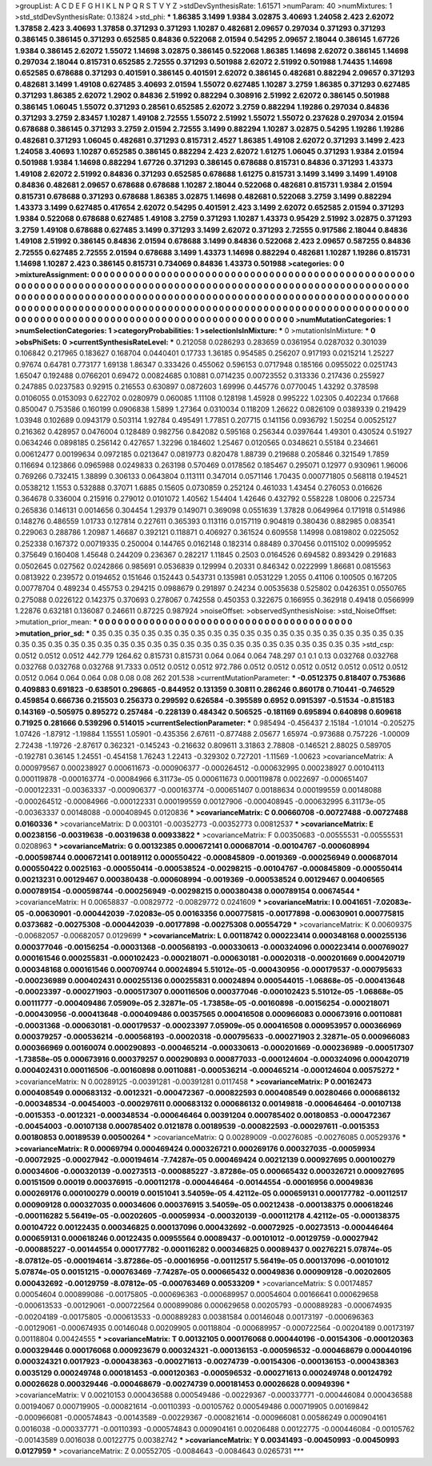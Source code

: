 >groupList:
A C D E F G H I K L
N P Q R S T V Y Z 
>stdDevSynthesisRate:
1.61571 
>numParam:
40
>numMixtures:
1
>std_stdDevSynthesisRate:
0.13824
>std_phi:
***
1.86385 3.1499 1.9384 3.02875 3.40693 1.24058 2.423 2.62072 1.37858 2.423
3.40693 1.37858 0.371293 0.371293 1.10287 0.482681 2.09657 0.297034 0.371293 0.371293
0.386145 0.386145 0.371293 0.652585 0.84836 0.522068 2.01594 0.54295 2.09657 2.18044
0.386145 1.67726 1.9384 0.386145 2.62072 1.55072 1.14698 3.02875 0.386145 0.522068
1.86385 1.14698 2.62072 0.386145 1.14698 0.297034 2.18044 0.815731 0.652585 2.72555
0.371293 0.501988 2.62072 2.51992 0.501988 1.74435 1.14698 0.652585 0.678688 0.371293
0.401591 0.386145 0.401591 2.62072 0.386145 0.482681 0.882294 2.09657 0.371293 0.482681
3.1499 1.49108 0.627485 3.40693 2.01594 1.55072 0.627485 1.10287 3.2759 1.86385
0.371293 0.627485 0.371293 1.86385 2.62072 1.2902 0.84836 2.51992 0.882294 0.308916
2.51992 2.62072 0.386145 0.501988 0.386145 1.06045 1.55072 0.371293 0.28561 0.652585
2.62072 3.2759 0.882294 1.19286 0.297034 0.84836 0.371293 3.2759 2.83457 1.10287
1.49108 2.72555 1.55072 2.51992 1.55072 1.55072 0.237628 0.297034 2.01594 0.678688
0.386145 0.371293 3.2759 2.01594 2.72555 3.1499 0.882294 1.10287 3.02875 0.54295
1.19286 1.19286 0.482681 0.371293 1.06045 0.482681 0.371293 0.815731 2.4527 1.86385
1.49108 2.62072 0.371293 3.1499 2.423 1.24058 3.40693 1.10287 0.652585 0.386145
0.882294 2.423 2.62072 1.61275 1.06045 0.371293 1.9384 2.01594 0.501988 1.9384
1.14698 0.882294 1.67726 0.371293 0.386145 0.678688 0.815731 0.84836 0.371293 1.43373
1.49108 2.62072 2.51992 0.84836 0.371293 0.652585 0.678688 1.61275 0.815731 3.1499
3.1499 3.1499 1.49108 0.84836 0.482681 2.09657 0.678688 0.678688 1.10287 2.18044
0.522068 0.482681 0.815731 1.9384 2.01594 0.815731 0.678688 0.371293 0.678688 1.86385
3.02875 1.14698 0.482681 0.522068 3.2759 3.1499 0.882294 1.43373 3.1499 0.627485
0.417654 2.62072 0.54295 0.401591 2.423 3.1499 2.62072 0.652585 2.01594 0.371293
1.9384 0.522068 0.678688 0.627485 1.49108 3.2759 0.371293 1.10287 1.43373 0.95429
2.51992 3.02875 0.371293 3.2759 1.49108 0.678688 0.627485 3.1499 0.371293 3.1499
2.62072 0.371293 2.72555 0.917586 2.18044 0.84836 1.49108 2.51992 0.386145 0.84836
2.01594 0.678688 3.1499 0.84836 0.522068 2.423 2.09657 0.587255 0.84836 2.72555
0.627485 2.72555 2.01594 0.678688 3.1499 1.43373 1.14698 0.882294 0.482681 1.10287
1.19286 0.815731 1.14698 1.10287 2.423 0.386145 0.815731 0.734069 0.84836 1.43373
0.501988 
>categories:
0 0
>mixtureAssignment:
0 0 0 0 0 0 0 0 0 0 0 0 0 0 0 0 0 0 0 0 0 0 0 0 0 0 0 0 0 0 0 0 0 0 0 0 0 0 0 0 0 0 0 0 0 0 0 0 0 0
0 0 0 0 0 0 0 0 0 0 0 0 0 0 0 0 0 0 0 0 0 0 0 0 0 0 0 0 0 0 0 0 0 0 0 0 0 0 0 0 0 0 0 0 0 0 0 0 0 0
0 0 0 0 0 0 0 0 0 0 0 0 0 0 0 0 0 0 0 0 0 0 0 0 0 0 0 0 0 0 0 0 0 0 0 0 0 0 0 0 0 0 0 0 0 0 0 0 0 0
0 0 0 0 0 0 0 0 0 0 0 0 0 0 0 0 0 0 0 0 0 0 0 0 0 0 0 0 0 0 0 0 0 0 0 0 0 0 0 0 0 0 0 0 0 0 0 0 0 0
0 0 0 0 0 0 0 0 0 0 0 0 0 0 0 0 0 0 0 0 0 0 0 0 0 0 0 0 0 0 0 0 0 0 0 0 0 0 0 0 0 0 0 0 0 0 0 0 0 0
0 0 0 0 0 0 0 0 0 0 0 0 0 0 0 0 0 0 0 0 0 0 0 0 0 0 0 0 0 0 0 
>numMutationCategories:
1
>numSelectionCategories:
1
>categoryProbabilities:
1 
>selectionIsInMixture:
***
0 
>mutationIsInMixture:
***
0 
>obsPhiSets:
0
>currentSynthesisRateLevel:
***
0.212058 0.0286293 0.283659 0.0361954 0.0287032 0.301039 0.106842 0.217965 0.183627 0.168704
0.0440401 0.17733 1.36185 0.954585 0.256207 0.917193 0.0215214 1.25227 0.97674 0.64781
0.773177 1.69138 1.86347 0.333426 0.455062 0.596153 0.0717948 0.185166 0.0955022 0.0251743
1.65047 0.192488 0.0766201 0.69472 0.00824685 0.10881 0.0714235 0.00723552 0.313336 0.217436
0.255927 0.247885 0.0237583 0.92915 0.216553 0.630897 0.0872603 1.69996 0.445776 0.0770045
1.43292 0.378598 0.0106055 0.0153093 0.622702 0.0280979 0.060085 1.11108 0.128198 1.45928
0.995222 1.02305 0.402234 0.17668 0.850047 0.753586 0.160199 0.0906838 1.5899 1.27364
0.0310034 0.118209 1.26622 0.0826109 0.0389339 0.219429 1.03948 0.102689 0.0943179 0.503114
1.92784 0.495491 1.77851 0.207715 0.141156 0.0936792 1.50254 0.00525127 0.216362 0.428957
0.0476004 0.128489 0.982756 0.842082 0.595168 0.256344 0.0397644 1.49301 0.430524 0.51927
0.0634246 0.0898185 0.256142 0.427657 1.32296 0.184602 1.25467 0.0120565 0.0348621 0.55184
0.234661 0.00612477 0.00199634 0.0972185 0.0213647 0.0819773 0.820478 1.88739 0.219688 0.205846
0.321549 1.7859 0.116694 0.123866 0.0965988 0.0249833 0.263198 0.570469 0.0178562 0.185467
0.295071 0.12977 0.930961 1.96006 0.769266 0.732415 1.38899 0.306133 0.0643804 0.113111
0.347014 0.0571146 1.70435 0.000771805 0.568118 0.194521 0.0538212 1.1553 0.532888 0.37071
1.6885 0.15605 0.0730859 0.252124 0.461033 1.43454 0.276053 0.016626 0.364678 0.336004
0.215916 0.279012 0.0101072 1.40562 1.54404 1.42646 0.432792 0.558228 1.08006 0.225734
0.265836 0.146131 0.0014656 0.304454 1.29379 0.149071 0.369098 0.0551639 1.37828 0.0649964
0.171918 0.514986 0.148276 0.486559 1.01733 0.127814 0.227611 0.365393 0.113116 0.0157119
0.904819 0.380436 0.882985 0.083541 0.229063 0.288786 1.20987 1.46687 0.392121 0.118871
0.406927 0.361524 0.609558 1.14998 0.0819802 0.0225052 0.252338 0.167372 0.00719335 0.250004
0.144765 0.0162148 0.182314 0.88489 0.370456 0.0115102 0.00995952 0.375649 0.160408 1.45648
0.244209 0.236367 0.282217 1.11845 0.2503 0.0164526 0.694582 0.893429 0.291683 0.0502645
0.027562 0.0242866 0.985691 0.0536839 0.129994 0.20331 0.846342 0.0222999 1.86681 0.0815563
0.0813922 0.239572 0.0194652 0.151646 0.152443 0.543731 0.135981 0.0531229 1.2055 0.41106
0.100505 0.167205 0.00778704 0.489234 0.455753 0.294215 0.0988679 0.291897 0.24234 0.00535638
0.525802 0.0426351 0.0550765 0.275088 0.0226122 0.142375 0.370693 0.278067 0.742558 0.450353
0.322675 0.166955 0.362918 0.49418 0.0566999 1.22876 0.632181 0.136087 0.246611 0.87225
0.987924 
>noiseOffset:
>observedSynthesisNoise:
>std_NoiseOffset:
>mutation_prior_mean:
***
0 0 0 0 0 0 0 0 0 0
0 0 0 0 0 0 0 0 0 0
0 0 0 0 0 0 0 0 0 0
0 0 0 0 0 0 0 0 0 0
>mutation_prior_sd:
***
0.35 0.35 0.35 0.35 0.35 0.35 0.35 0.35 0.35 0.35
0.35 0.35 0.35 0.35 0.35 0.35 0.35 0.35 0.35 0.35
0.35 0.35 0.35 0.35 0.35 0.35 0.35 0.35 0.35 0.35
0.35 0.35 0.35 0.35 0.35 0.35 0.35 0.35 0.35 0.35
>std_csp:
0.0512 0.0512 0.0512 442.779 1264.62 0.815731 0.815731 0.064 0.064 0.064
748.297 0.1 0.1 0.13 0.032768 0.032768 0.032768 0.032768 0.032768 91.7333
0.0512 0.0512 0.0512 972.786 0.0512 0.0512 0.0512 0.0512 0.0512 0.0512
0.0512 0.0512 0.064 0.064 0.064 0.08 0.08 0.08 262 201.538
>currentMutationParameter:
***
-0.0512375 0.818407 0.753686 0.409883 0.691823 -0.638501 0.296865 -0.844952 0.131359 0.30811
0.286246 0.860178 0.710441 -0.746529 0.459854 0.666736 0.215503 0.256373 0.299592 0.626584
-0.395589 0.6952 0.0915397 -0.51534 -0.815183 0.143169 -0.505975 0.895272 0.257484 -0.228139
0.484342 0.506525 -0.181169 0.695894 0.640898 0.609618 0.71925 0.281666 0.539296 0.514015
>currentSelectionParameter:
***
0.985494 -0.456437 2.15184 -1.01014 -0.205275 1.07426 -1.87912 -1.19884 1.15551 1.05901
-0.435356 2.67611 -0.877488 2.05677 1.65974 -0.973688 0.757226 -1.00009 2.72438 -1.19726
-2.87617 0.362321 -0.145243 -0.216632 0.809611 3.31863 2.78808 -0.146521 2.88025 0.589705
-0.192781 0.36145 1.24551 -0.454158 1.76243 1.22413 -0.329302 0.727201 -1.11569 -1.00623
>covarianceMatrix:
A
0.000979567	0.000238927	0.000611673	-0.000906377	-0.000264512	-0.000632995	
0.000238927	0.00104113	0.000119878	-0.000163774	-0.00084966	6.31173e-05	
0.000611673	0.000119878	0.0022697	-0.000651407	-0.000122331	-0.00363337	
-0.000906377	-0.000163774	-0.000651407	0.00188634	0.000199559	0.00148088	
-0.000264512	-0.00084966	-0.000122331	0.000199559	0.00127906	-0.000408945	
-0.000632995	6.31173e-05	-0.00363337	0.00148088	-0.000408945	0.0120836	
***
>covarianceMatrix:
C
0.00660708	-0.00727488	
-0.00727488	0.0160336	
***
>covarianceMatrix:
D
0.003101	-0.00352773	
-0.00352773	0.00812537	
***
>covarianceMatrix:
E
0.00238156	-0.00319638	
-0.00319638	0.00933822	
***
>covarianceMatrix:
F
0.00350683	-0.00555531	
-0.00555531	0.0208963	
***
>covarianceMatrix:
G
0.00132385	0.000672141	0.000687014	-0.00104767	-0.000608994	-0.000598744	
0.000672141	0.00189112	0.000550422	-0.000845809	-0.0019369	-0.000256949	
0.000687014	0.000550422	0.0025163	-0.000550414	-0.000538524	-0.00298215	
-0.00104767	-0.000845809	-0.000550414	0.00213231	0.00129467	0.000380438	
-0.000608994	-0.0019369	-0.000538524	0.00129467	0.00406565	0.000789154	
-0.000598744	-0.000256949	-0.00298215	0.000380438	0.000789154	0.00674544	
***
>covarianceMatrix:
H
0.00658837	-0.00829772	
-0.00829772	0.0241609	
***
>covarianceMatrix:
I
0.0041651	-7.02083e-05	-0.00630901	-0.000442039	
-7.02083e-05	0.00163356	0.000775815	-0.00177898	
-0.00630901	0.000775815	0.0373682	-0.00275308	
-0.000442039	-0.00177898	-0.00275308	0.00554729	
***
>covarianceMatrix:
K
0.00609375	-0.00682057	
-0.00682057	0.0129699	
***
>covarianceMatrix:
L
0.00118742	0.000223414	0.000348168	0.000255136	0.000377046	-0.00156254	-0.00031368	-0.000568193	-0.000330613	-0.000324096	
0.000223414	0.000769027	0.000161546	0.000255831	-0.000102423	-0.000218071	-0.000630181	-0.00020318	-0.000201669	0.000420719	
0.000348168	0.000161546	0.000709744	0.00024894	5.51012e-05	-0.000430956	-0.000179537	-0.000795633	-0.000236989	0.000402431	
0.000255136	0.000255831	0.00024894	0.000544015	-1.06868e-05	-0.000413648	-0.00023397	-0.000271903	-0.000517307	0.000116506	
0.000377046	-0.000102423	5.51012e-05	-1.06868e-05	0.00111777	-0.000409486	7.05909e-05	2.32871e-05	-1.73858e-05	-0.00160898	
-0.00156254	-0.000218071	-0.000430956	-0.000413648	-0.000409486	0.00357565	0.000416508	0.000966083	0.000673916	0.00110881	
-0.00031368	-0.000630181	-0.000179537	-0.00023397	7.05909e-05	0.000416508	0.000953957	0.000366969	0.000379257	-0.000536214	
-0.000568193	-0.00020318	-0.000795633	-0.000271903	2.32871e-05	0.000966083	0.000366969	0.00160074	0.000290893	-0.000465214	
-0.000330613	-0.000201669	-0.000236989	-0.000517307	-1.73858e-05	0.000673916	0.000379257	0.000290893	0.000877033	-0.000124604	
-0.000324096	0.000420719	0.000402431	0.000116506	-0.00160898	0.00110881	-0.000536214	-0.000465214	-0.000124604	0.00575272	
***
>covarianceMatrix:
N
0.00289125	-0.00391281	
-0.00391281	0.0117458	
***
>covarianceMatrix:
P
0.00162473	0.000408549	0.000683132	-0.0012321	-0.000472367	-0.000822593	
0.000408549	0.00280466	0.000686132	-0.000348534	-0.00454003	-0.000297611	
0.000683132	0.000686132	0.00149818	-0.000646464	-0.00107138	-0.0015353	
-0.0012321	-0.000348534	-0.000646464	0.00391204	0.000785402	0.00180853	
-0.000472367	-0.00454003	-0.00107138	0.000785402	0.0121878	0.00189539	
-0.000822593	-0.000297611	-0.0015353	0.00180853	0.00189539	0.00500264	
***
>covarianceMatrix:
Q
0.00289009	-0.00276085	
-0.00276085	0.00529376	
***
>covarianceMatrix:
R
0.00069794	0.000469424	0.000326721	0.000269176	0.000327035	-0.00059934	-0.00072925	-0.00027942	-0.000194614	-7.74287e-05	
0.000469424	0.00212139	0.000927695	0.000100279	0.00034606	-0.000320139	-0.00273513	-0.000885227	-3.87286e-05	0.000665432	
0.000326721	0.000927695	0.00151509	0.00019	0.000376915	-0.000112178	-0.000446464	-0.00144554	-0.00016956	0.00049836	
0.000269176	0.000100279	0.00019	0.00151041	3.54059e-05	4.42112e-05	0.000659131	0.000177782	-0.00112517	0.000909128	
0.000327035	0.00034606	0.000376915	3.54059e-05	0.00212438	-0.000138375	0.000618246	-0.000116282	5.56419e-05	-0.00202605	
-0.00059934	-0.000320139	-0.000112178	4.42112e-05	-0.000138375	0.00104722	0.00122435	0.000346825	0.000137096	0.000432692	
-0.00072925	-0.00273513	-0.000446464	0.000659131	0.000618246	0.00122435	0.00955564	0.00089437	-0.00101012	-0.00129759	
-0.00027942	-0.000885227	-0.00144554	0.000177782	-0.000116282	0.000346825	0.00089437	0.00276221	5.07874e-05	-8.07812e-05	
-0.000194614	-3.87286e-05	-0.00016956	-0.00112517	5.56419e-05	0.000137096	-0.00101012	5.07874e-05	0.00151215	-0.000763469	
-7.74287e-05	0.000665432	0.00049836	0.000909128	-0.00202605	0.000432692	-0.00129759	-8.07812e-05	-0.000763469	0.00533209	
***
>covarianceMatrix:
S
0.00174857	0.00054604	0.000899086	-0.00175805	-0.000696363	-0.000689957	
0.00054604	0.00166641	0.000629658	-0.000613533	-0.00129061	-0.000722564	
0.000899086	0.000629658	0.00205793	-0.000889283	-0.000674935	-0.00204189	
-0.00175805	-0.000613533	-0.000889283	0.00381584	0.00146048	0.00173197	
-0.000696363	-0.00129061	-0.000674935	0.00146048	0.00209905	0.00118804	
-0.000689957	-0.000722564	-0.00204189	0.00173197	0.00118804	0.00424555	
***
>covarianceMatrix:
T
0.00132105	0.000176068	0.000440196	-0.00154306	-0.000120363	0.000329446	
0.000176068	0.000923679	0.000324321	-0.000136153	-0.000596532	-0.000468679	
0.000440196	0.000324321	0.0017923	-0.000438363	-0.000271613	-0.00274739	
-0.00154306	-0.000136153	-0.000438363	0.0035129	0.000249748	0.000181453	
-0.000120363	-0.000596532	-0.000271613	0.000249748	0.00124792	0.00026628	
0.000329446	-0.000468679	-0.00274739	0.000181453	0.00026628	0.00949396	
***
>covarianceMatrix:
V
0.00210153	0.000436588	0.000549486	-0.00229367	-0.000337771	-0.000446084	
0.000436588	0.00194067	0.000719905	-0.000821614	-0.00110393	-0.00105762	
0.000549486	0.000719905	0.00169842	-0.000966081	-0.000574843	-0.00143589	
-0.00229367	-0.000821614	-0.000966081	0.00586249	0.000904161	0.0016038	
-0.000337771	-0.00110393	-0.000574843	0.000904161	0.00206488	0.00122775	
-0.000446084	-0.00105762	-0.00143589	0.0016038	0.00122775	0.00382742	
***
>covarianceMatrix:
Y
0.00341493	-0.00450993	
-0.00450993	0.0127959	
***
>covarianceMatrix:
Z
0.00552705	-0.0084643	
-0.0084643	0.0265731	
***
